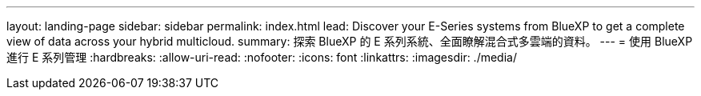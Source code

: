 ---
layout: landing-page 
sidebar: sidebar 
permalink: index.html 
lead: Discover your E-Series systems from BlueXP to get a complete view of data across your hybrid multicloud. 
summary: 探索 BlueXP 的 E 系列系統、全面瞭解混合式多雲端的資料。 
---
= 使用 BlueXP 進行 E 系列管理
:hardbreaks:
:allow-uri-read: 
:nofooter: 
:icons: font
:linkattrs: 
:imagesdir: ./media/


